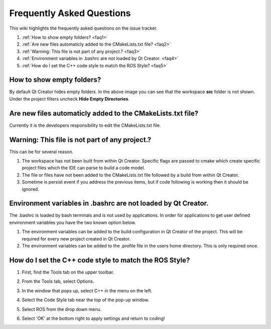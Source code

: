 Frequently Asked Questions
===========================
This wiki highlights the frequently asked questions on the issue tracker.

#. :ref:`How to show empty folders? <faq1>`
#. :ref:`Are new files automaticly added to the CMakeLists.txt file?  <faq2>`
#. :ref:`Warning: This file is not part of any project.?  <faq3>`
#. :ref:`Environment variables in .bashrc are not loaded by Qt Creator. <faq4>`
#. :ref:`How do I set the C++ code style to match the ROS Style? <faq5>`


.. _faq1:

How to show empty folders?
--------------------------

By default Qt Creator hides empty folders. In the above image you can see that the workspace **src** folder is not shown. Under the project filters uncheck **Hide Empty Directories**.

.. image:: ../_static/show_empty_folders.png

.. _faq2:

Are new files automaticly added to the CMakeLists.txt file?
-----------------------------------------------------------

Currently it is the developers responsibility to edit the CMakeLists.txt file.

.. _faq3:

Warning: This file is not part of any project.?
-----------------------------------------------

This can be for several reason.

#. The workspace has not been built from within Qt Creator. Specific flags are passed to cmake which create specific project files which the IDE can parse to build a code model.

#. The file or files have not been added to the CMakeLists.txt file followed by a build from within Qt Creator.

#. Sometime is persist event if you address the previous items, but if code following is working then it should be ignored.

.. _faq4:

Environment variables in .bashrc are not loaded by Qt Creator.
--------------------------------------------------------------

The .bashrc is loaded by bash terminals and is not used by applications. In order for applications to get user defined environment variables you have the two known option below.

#. The environment variables can be added to the build configuration in Qt Creator of the project. This will be required for every new project created in Qt Creator.

#. The environment variables can be added to the .profile file in the users home directory. This is only required once.

.. _faq5:

How do I set the C++ code style to match the ROS Style?
-------------------------------------------------------

#. First, find the Tools tab on the upper toolbar.

#. From the Tools tab, select Options.

   .. image:: ../_static/navigate_to_options_tab.png

#. In the window that pops up, select C++ in the menu on the left.

#. Select the Code Style tab near the top of the pop-up window.

#. Select ROS from the drop down menu.

   .. image:: ../_static/cxx_style_window.png

#. Select 'OK' at the bottom right to apply settings and return to coding!
